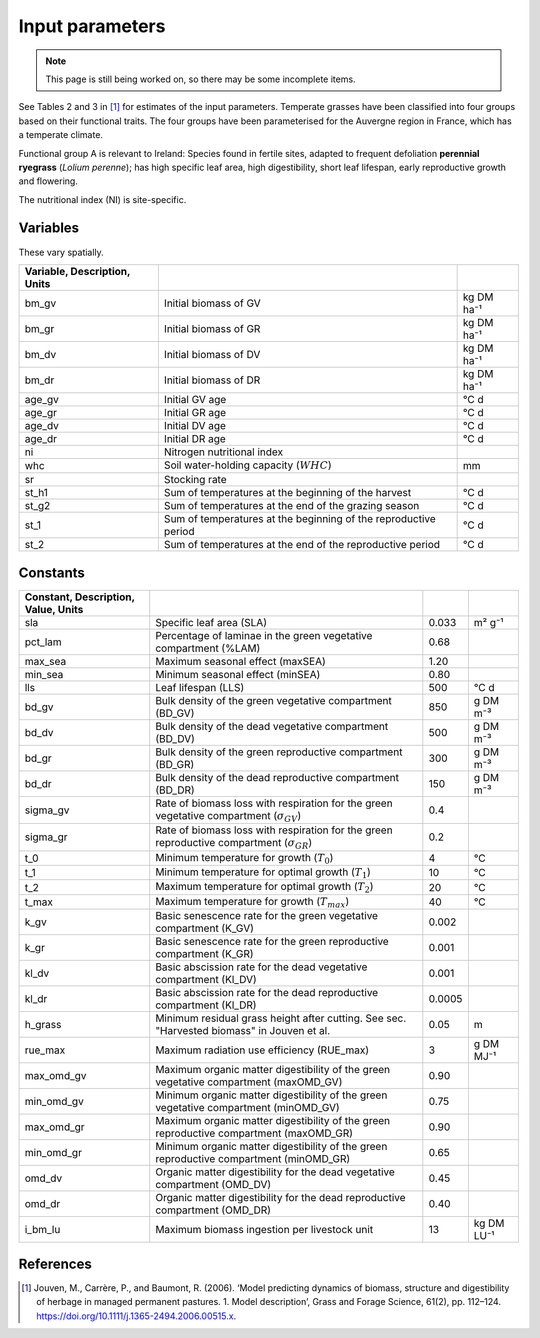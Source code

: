 Input parameters
================

.. note::
   This page is still being worked on, so there may be some incomplete items.

See Tables 2 and 3 in [#Jouven]_ for estimates of the input
parameters. Temperate grasses have been classified into four groups based
on their functional traits. The four groups have been parameterised for
the Auvergne region in France, which has a temperate climate.

Functional group A is relevant to Ireland: Species found in fertile sites,
adapted to frequent defoliation **perennial ryegrass** (*Lolium perenne*);
has high specific leaf area, high digestibility, short leaf lifespan,
early reproductive growth and flowering.

The nutritional index (NI) is site-specific.

Variables
---------

These vary spatially.

.. csv-table::
   :header: Variable, Description, Units
   :delim: ;

   bm_gv; Initial biomass of GV; kg DM ha⁻¹
   bm_gr; Initial biomass of GR; kg DM ha⁻¹
   bm_dv; Initial biomass of DV; kg DM ha⁻¹
   bm_dr; Initial biomass of DR; kg DM ha⁻¹
   age_gv; Initial GV age; °C d
   age_gr; Initial GR age; °C d
   age_dv; Initial DV age; °C d
   age_dr; Initial DR age; °C d
   ni; Nitrogen nutritional index
   whc; Soil water-holding capacity (:math:`WHC`); mm
   sr; Stocking rate
   st_h1; Sum of temperatures at the beginning of the harvest; °C d
   st_g2; Sum of temperatures at the end of the grazing season; °C d
   st_1; Sum of temperatures at the beginning of the reproductive period; °C d
   st_2; Sum of temperatures at the end of the reproductive period; °C d

Constants
---------

.. csv-table::
   :header: Constant, Description, Value, Units
   :delim: ;

   sla; Specific leaf area (SLA); 0.033; m² g⁻¹
   pct_lam; Percentage of laminae in the green vegetative compartment (%LAM); 0.68
   max_sea; Maximum seasonal effect (maxSEA); 1.20
   min_sea; Minimum seasonal effect (minSEA); 0.80
   lls; Leaf lifespan (LLS); 500; °C d
   bd_gv; Bulk density of the green vegetative compartment (BD_GV); 850; g DM m⁻³
   bd_dv; Bulk density of the dead vegetative compartment (BD_DV); 500; g DM m⁻³
   bd_gr; Bulk density of the green reproductive compartment (BD_GR); 300; g DM m⁻³
   bd_dr; Bulk density of the dead reproductive compartment (BD_DR); 150; g DM m⁻³
   sigma_gv; Rate of biomass loss with respiration for the green vegetative compartment (:math:`\sigma_{GV}`); 0.4
   sigma_gr; Rate of biomass loss with respiration for the green reproductive compartment (:math:`\sigma_{GR}`); 0.2
   t_0; Minimum temperature for growth (:math:`T_0`); 4; °C
   t_1; Minimum temperature for optimal growth (:math:`T_1`); 10; °C
   t_2; Maximum temperature for optimal growth (:math:`T_2`); 20; °C
   t_max; Maximum temperature for growth (:math:`T_{max}`); 40; °C
   k_gv; Basic senescence rate for the green vegetative compartment (K_GV); 0.002
   k_gr; Basic senescence rate for the green reproductive compartment (K_GR); 0.001
   kl_dv; Basic abscission rate for the dead vegetative compartment (Kl_DV); 0.001
   kl_dr; Basic abscission rate for the dead reproductive compartment (Kl_DR); 0.0005
   h_grass; Minimum residual grass height after cutting. See sec. "Harvested biomass" in Jouven et al.; 0.05; m
   rue_max; Maximum radiation use efficiency (RUE_max); 3; g DM MJ⁻¹
   max_omd_gv; Maximum organic matter digestibility of the green vegetative compartment (maxOMD_GV); 0.90
   min_omd_gv; Minimum organic matter digestibility of the green vegetative compartment (minOMD_GV); 0.75
   max_omd_gr; Maximum organic matter digestibility of the green reproductive compartment (maxOMD_GR); 0.90
   min_omd_gr; Minimum organic matter digestibility of the green reproductive compartment (minOMD_GR); 0.65
   omd_dv; Organic matter digestibility for the dead vegetative compartment (OMD_DV); 0.45
   omd_dr; Organic matter digestibility for the dead reproductive compartment (OMD_DR); 0.40
   i_bm_lu; Maximum biomass ingestion per livestock unit; 13; kg DM LU⁻¹

References
----------

.. [#Jouven] Jouven, M., Carrère, P., and Baumont, R. (2006). ‘Model
   predicting dynamics of biomass, structure and digestibility of herbage in
   managed permanent pastures. 1. Model description’, Grass and Forage
   Science, 61(2), pp. 112–124.
   https://doi.org/10.1111/j.1365-2494.2006.00515.x.
